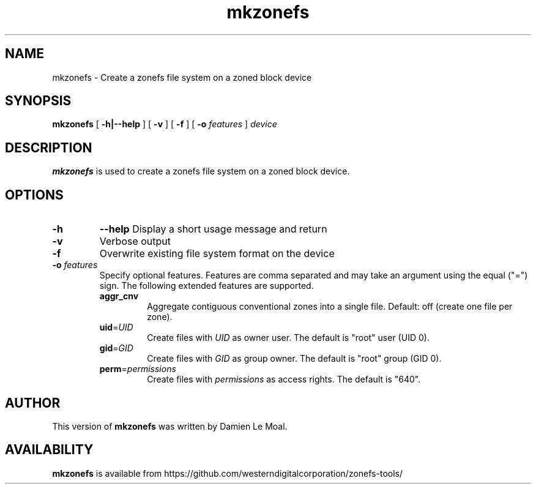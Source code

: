 .\"  Copyright (C) 2019, Western Digital Corporation or its affiliates.
.\"  Written by Damien Le Moal <damien.lemoal@wdc.com>
.\"
.TH mkzonefs 8
.SH NAME
mkzonefs \- Create a zonefs file system on a zoned block device

.SH SYNOPSIS
.B mkzonefs
[
.B \-h|\-\-help
]
[
.B \-v
]
[
.B \-f
]
[
.B \-o
.I features
]
.I device

.SH DESCRIPTION
.B mkzonefs
is used to create a zonefs file system on a zoned block device.

.SH OPTIONS
.TP
.BI \-h
.BI \-\-help
Display a short usage message and return

.TP
.B \-v
Verbose output

.TP
.B \-f
Overwrite existing file system format on the device

.TP
.BI \-o " features"
.RS
Specify optional features. Features are comma separated and may take an
argument using the equal ("=") sign. The following extended features are
supported.
.TP
.BR aggr_cnv
Aggregate contiguous conventional zones into a single file.
Default: off (create one file per zone).
.TP
.BR uid =\fIUID\fR
Create files with \fIUID\fR as owner user. The default is "root" user (UID 0).
.TP
.BR gid =\fIGID\fR
Create files with \fIGID\fR as group owner. The default is "root" group (GID 0).
.TP
.BR perm =\fIpermissions\fR
Create files with \fIpermissions\fR as access rights. The default is "640".
.RE

.SH AUTHOR
This version of \fBmkzonefs\fR was written by Damien Le Moal.

.SH AVAILABILITY
.B mkzonefs
is available from https://github.com/westerndigitalcorporation/zonefs-tools/
